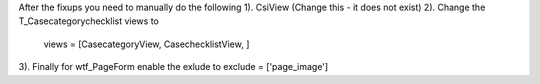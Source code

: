 After the fixups you need to manually do the following
1). CsiView (Change this - it does not exist)
2). Change the T_Casecategorychecklist views to
            views = [CasecategoryView, CasechecklistView, ]

3). Finally for wtf_PageForm
enable the exlude to
exclude = ['page_image']
